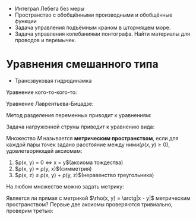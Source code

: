 #+LATEX_HEADER:\usepackage{amsmath}
#+LATEX_HEADER:\usepackage{esint}
#+LATEX_HEADER:\usepackage[english,russian]{babel}
#+LATEX_HEADER:\usepackage{mathtools}
#+LATEX_HEADER:\usepackage{amsthm}
#+LATEX_HEADER:\usepackage[top=0.8in, bottom=0.75in, left=0.625in, right=0.625in]{geometry}

#+LATEX_HEADER:\def\zall{\setcounter{lem}{0}\setcounter{cnsqnc}{0}\setcounter{th}{0}\setcounter{Cmt}{0}\setcounter{equation}{0}\setcounter{stnmt}{0}}

#+LATEX_HEADER:\newcounter{lem}\setcounter{lem}{0}
#+LATEX_HEADER:\def\lm{\par\smallskip\refstepcounter{lem}\textbf{\arabic{lem}}}
#+LATEX_HEADER:\newtheorem*{Lemma}{Лемма \lm}

#+LATEX_HEADER:\newcounter{stnmt}\setcounter{stnmt}{0}
#+LATEX_HEADER:\def\st{\par\smallskip\refstepcounter{stnmt}\textbf{\arabic{stnmt}}}
#+LATEX_HEADER:\newtheorem*{Statement}{Утверждение \st}

#+LATEX_HEADER:\newcounter{th}\setcounter{th}{0}
#+LATEX_HEADER:\def\th{\par\smallskip\refstepcounter{th}\textbf{\arabic{th}}}
#+LATEX_HEADER:\newtheorem*{Theorem}{Теорема \th}

#+LATEX_HEADER:\newcounter{cnsqnc}\setcounter{cnsqnc}{0}
#+LATEX_HEADER:\def\cnsqnc{\par\smallskip\refstepcounter{cnsqnc}\textbf{\arabic{cnsqnc}}}
#+LATEX_HEADER:\newtheorem*{Consequence}{Следствие \cnsqnc}

#+LATEX_HEADER:\newcounter{Cmt}\setcounter{Cmt}{0}
#+LATEX_HEADER:\def\cmt{\par\smallskip\refstepcounter{Cmt}\textbf{\arabic{Cmt}}}
#+LATEX_HEADER:\newtheorem*{Note}{Замечание \cmt}

+ Интеграл Лебега без меры
+ Пространство с обобщёнными производными и обобщённые функции
+ Задача управления подъёмным краном в штормящем море.
+ Задача управления колебаниями понтографа. Найти материалы для проводов и перемычек.

* Уравнения смешанного типа
+ Трансзвуковая гидродинамка
Уравнение кого-то-кого-то:
#+begin_export latex
u = u(x, y)
\begin{equation}
yu_{xx} + u_{yy} = 0
\end{equation}
В верхней полуплоскости уравнение эллиптическое, в нижней -- гиперболическое. Нужно найти
решение $u \in C(\overline{D}) \cap C^1(D) \cap C^2(D^+) \cap C^2(D^-)$.

Положим $\nu(x) = \frac{\partial u(x, 0)}{\partial y}$.
#+end_export
Уравнение Лаврентьева-Бицадзе:
#+begin_export latex
\begin{equation}
\operatorname{sgn}(y)u_{xx} + u_{yy} = 0
\end{equation}
#+end_export
Метод разделения переменных приводит к уравнениям:
#+begin_export latex
\begin{equation}
\begin{cases}
X''(x) + \lambda X(x) = 0, \\
X(0) = X(1) = 0
\end{cases}
\end{equation}
\begin{equation}
X_n(x) = \sin \pi nx, n = 1, 2, 3, \ldots.
\end{equation}
#+end_export
Задача нагруженной струны приводит к уравнению вида:
#+begin_export latex
\begin{equation}
\begin{cases}
X'' + \lambda X = 0, \\
X(0) = 0, X'(1) = d\lambda X(1).
\end{cases}
\end{equation}
\begin{equation}
X_n = \sin \sqrt{\lambda_n}x, \ctg\sqrt{\lambda} = d\sqrt{\lambda}
\end{equation}
#+end_export
Множество $M$ называется *метрическим пространством*, если для каждой пары точек задано
расстояние между ними($\rho(x, y) \geq 0$), удовлетворяющей аксиомам:
1. $\rho(x, y) = 0 \Leftrightarrow x = y$(аксиома тождества)
2. $\rho(x, y) = \rho(y, x)$(симметрия)
3. $\rho(x, z) \leq \rho(x, y) + \rho(y, z)$(неравенство треугольника)
На любом множестве можно задать метрику:
#+begin_export latex
\begin{equation}
\rho(x, y) = \begin{cases}
1, x \neq y, \\
0, x = y.
\end{cases}
\end{equation}
#+end_export
Является ли прямая с метрикой $\rho(x, y) = \arctg|x - y|$ метрическим пространством?
Первые две аксиомы проверяются тривиально, проверим третью:
#+begin_export latex
\begin{equation}
\arctg\alpha + \arctg\beta \geq \arctg(\alpha + \beta)
\end{equation}
Рассмотрим функцию:
\begin{equation}
f(\alpha) = \arctg\alpha + \arctg\beta - \arctg(\alpha + \beta)
\end{equation}
\begin{equation}
f'(\alpha) = \frac1{1 + \alpha^2} - \frac1{1 + (\alpha + \beta)^2} > 0, f(0) = 0
\end{equation}
Последовательность элементов $M$ называется \textbf{фундаментальной}, если
$\lim_{n \to \infty, m \to \infty}\rho(x_m, x_n) = 0$. Последовательность $x_n$ \textbf{сходится} к
$x$, если $\lim_{n \to \infty}\rho(x_n, x) = 0$. Если в $M$ любая фундаментальная последовательность
сходится, оно называется \textbf{полным}.

\textbf{Шар} с центром в точке $a$ и радиусом $r$: $B(a, r): \{x \in M, \rho(x, a) < r\}$.
\textbf{Замкнутый шар}: $\overline{B(a, r)}: \{x \in M, \rho(x, a) \leq r\}$. Множество,
целиком содержащееся в каком-либо шаре, называется \textbf{ограниченным}.

Пусть $X \subset M$. Точка $a$ называется \textbf{предельной} точкой $X$, если
$B(a, r) \cap [X \backslash \{a\}] \neq \not\emptyset, \forall r > 0$. Множество, содержащее
все свои предельные точки, называется \textbf{замкнутым}. Дополнение замкнутого множества
называется \textbf{открытым}. Множество называется \textbf{нигде не плотным}, если в любой
окрестности пространства есть шар без его точек. Множество называется \textbf{всюду плотным},
если его замыкание совпадает со всем пространством.

Пусть $|E| = p > 0$, то $\forall q \in [0, p) \exists E_q \subset E: |E_q| = q$. В самом деле,
пусть $|E|$ ограничено. Тогда $E \subset [a, b]$. Рассмотрим функцию
\begin{equation}
f(x) = |E(x)|,
\end{equation}
где
\begin{equation}
E(x) = [a, x] \cap E, x \in [a, b].
\end{equation}
Тогда
\begin{equation}
f(a) = 0, f(b) = |E|,
\end{equation}
\begin{equation}
f(x + \Delta x) - f(x) = |[x, x + \Delta x] \cap E| \leq \Delta x,
\end{equation}
т. е. $f(x)$ непрерывна, т. е. принимает все значения на области значений, что и доказывает
утверждение. Пусть теперь $E$ не ограничено. Тогда рассмотрим множества $E_n = [-n, n] \cap E$.
Так как $|E_n| \to |E| \Rightarrow |E_{n_0}| > q$. К такому $E_{n_0}$ применим результат
предыдущего пункта.

Линейное пространство называется \textbf{нормированным}, если каждому его элементу сопоставлено
действительное неотрицательное число, называемое \textbf{нормой}, если для неё выполнены аксиомы:
\begin{itemize}
\item $||x|| = 0 \Leftrightarrow x = 0$,
\item $||\alpha x|| = |\alpha|||x||$,
\item $||x + y|| \leq ||x|| + ||y||$.
\end{itemize}
Расстояние вводится так: $\rho(x, y) = ||x - y||$. Бесконечномерное нормированное линейное
пространство называется \textbf{гильбертовым}.

Пусть $D$ - ограниченная односвязная область евклидова пространства. Пространство $C^m(D)$,
$m \in \mathbb{Z}, m \geq 0$ -- пространство $m$ раз дифференцируемых функций на $D$, $C(D)$ --
пространство непрерывных на $D$ функций. Аналогичное пространство рассматривается для
компакта. Для компакта справедлива \textbf{лемма Гейне-Бореля}. На $C^m(\overline{D})$ можно
ввести норму: $||f|| \equiv ||f||_{C(\overline{D})} = \max_{x \in \overline{D}}|f(x)|$. К сожалению,
такое пространство всегда будет неполным. В пространстве $C^1[0, 1]$ можно построить
фундаментальную последовательность, сходящуюся к функции вне $C^1[0, 1]$. Можно получить
полноту, поправив норму: $||f|| = \max_{x \in [0, 1]}|f(x)| + \max_{x \in [0, 1]}|f'(x)|$.

\textbf{Мультииндекс}: $\alpha = (\alpha_1, \ldots, \alpha_n), \alpha_i \geq 0, \alpha_i \in \mathbb{Z}$,
$|\alpha| = \sum_{i = 1}^n\alpha_i$. В таких обозначениях частная производная записывается как:
\begin{equation}
D^{\alpha}f(x) = \frac{\partial^{|\alpha|}f(x)}{\partial x_n^{\alpha_n}\ldots\partial x_1^{\alpha_1}}
\end{equation}
Тогда
\begin{equation}
||f||_{C^m(\overline{D})} = \sum_{|\alpha| \leq m}\max|D^{\alpha}f(x)|.
\end{equation}
С другой стороны, можно ввести норму так:
\begin{equation}
||f||_{C^m(\overline{D})} = \max_{|\alpha| \leq m}\max|D^{\alpha}f(x)|.
\end{equation}
Величина
\begin{equation}
|f|_{C^m(\overline{D})} = \max_{|\alpha| = m}\max|D^{\alpha}f(x)|
\end{equation}
называется \textbf{полунормой}. Для неё не выполняется первая аксиома.

В n-мерном пространстве множество называется \textbf{множеством меры ноль}, если существует
счётная система, покрывающая это множество n-мерных параллелепипедов/шаров, суммарным объёмом
сколь угодно малая. Свойство выполнено \textbf{почти всюду}, если оно не выполнено на множестве
точек меры ноль. Будем называть функцию \textbf{измеримой}, если её можно представить в виде
предела последовательности почти всюду сходящихся функций из $C(\overline{Q})$. Множество
называется \textbf{измеримым}, если её характеристическая функция является измеримой.

$\operatorname{supp} f(x) = \{x \in Q: f(x) \neq 0\}$ - \textbf{носитель функции}. Функция называется
\textbf{финитной} на Q, если $\operatorname{supp} f(x) \subset Q$.
Класс $L^+(Q)$ - класс функций, для которых есть последовательность финитных на Q функций $f_n(x)$,
сходящихся почти всюду к $f(x)$, таких, что $\lim_{n \to \infty}\int_Qf_n(x)dx = \int_Qf(x)dx$.
#+end_export
